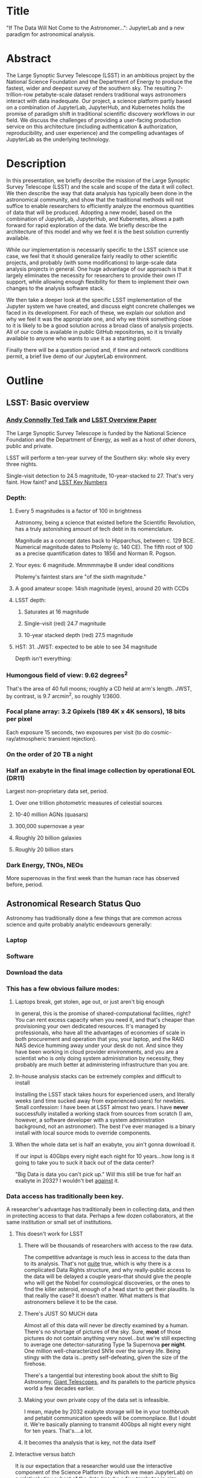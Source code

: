 * Title

"If The Data Will Not Come to the Astronomer...": JupyterLab and a new
paradigm for astronomical analysis.

* Abstract

The Large Synoptic Survey Telescope (LSST) in an ambitious project by
the National Science Foundation and the Department of Energy to produce
the fastest, wider and deepest survey of the southern sky. The resulting
7-trillion-row petabyte-scale dataset renders traditional ways
astronomers interact with data inadequate. Our project, a science
platform partly based on a combination of JupyterLab, JupyterHub, and
Kubernetes holds the promise of paradigm shift in traditional scientific
discovery workflows in our field. We discuss the challenges of providing
a user-facing production service on this architecture (including
authentication & authorization, reproducibility, and user experience)
and the compelling advantages of JupyterLab as the underlying
technology.

* Description

In this presentation, we briefly describe the mission of the Large
Synoptic Survey Telescope (LSST) and the scale and scope of the data it
will collect.  We then describe the way that data analysis has typically
been done in the astronomical community, and show that the traditional
methods will not suffice to enable researchers to efficiently analyze
the enormous quantities of data that will be produced.  Adopting a new
model, based on the combination of JupyterLab, JupyterHub, and
Kubernetes, allows a path forward for rapid exploration of the data.  We
briefly describe the architecture of this model and why we feel it is
the best solution currently available.

While our implementation is necessarily specific to the LSST science use
case, we feel that it should generalize fairly readily to other
scientific projects, and probably (with some modifications) to
large-scale data analysis projects in general.  One huge advantage of
our approach is that it largely eliminates the necessity for researchers
to provide their own IT support, while allowing enough flexibility for
them to implement their own changes to the analysis software stack.

We then take a deeper look at the specific LSST implementation of the
Jupyter system we have created, and discuss eight concrete challenges we
faced in its development.  For each of these, we explain our solution
and why we feel it was the appropriate one, and why we think something
close to it is likely to be a good solution across a broad class of
analysis projects.  All of our code is available in public GitHub
repositories, so it is trivially available to anyone who wants to use it
as a starting point.

Finally there will be a question period and, if time and network
conditions permit, a brief live demo of our JupyterLab environment.

* Outline
** LSST: Basic overview
*** [[https://www.ted.com/talks/andrew_connolly_what_s_the_next_window_into_our_universe][Andy Connolly Ted Talk]] and [[https://arxiv.org/pdf/0805.2366.pdf][LSST Overview Paper]]

The Large Synoptic Survey Telescope is funded by the National Science
Foundation and the Department of Energy, as well as a host of other
donors, public and private.

LSST will perform a ten-year survey of the Southern sky: whole sky every
three nights.

Single-visit detection to 24.5 magnitude, 10-year-stacked to 27.  That's
very faint.  How faint?
 and
[[https://confluence.lsstcorp.org/display/LKB/LSST+Key+Numbers][LSST Key Numbers]]
*** Depth:
**** Every 5 magnitudes is a factor of 100 in brightness

Astronomy, being a science that existed before the Scientific
Revolution, has a truly astonishing amount of tech debt in its
nomenclature.

Magnitude as a concept dates back to Hipparchus, between
c. 129 BCE.  Numerical magnitude dates to Ptolemy (c. 140 CE).  The
fifth root of 100 as a precise quantification dates to 1856 and Norman
R. Pogson.

**** Your eyes: 6 magnitude.  Mmmmmaybe 8 under ideal conditions

Ptolemy's faintest stars are "of the sixth magnitude."

**** A good amateur scope: 14ish magnitude (eyes), around 20 with CCDs
**** LSST depth:
***** Saturates at 16 magnitude
***** Single-visit (red) 24.7 magnitude
***** 10-year stacked depth (red) 27.5 magnitude
**** HST: 31.  JWST: expected to be able to see 34 magnitude

Depth isn't everything:

*** Humongous field of view: 9.62 degrees^2

That's the area of 40 full moons; roughly a CD held at arm's length.
JWST, by contrast, is 9.7 arcmin^2, so 
roughly 1/3600.  

*** Focal plane array: 3.2 Gpixels (189 4K x 4K sensors), 18 bits per pixel

Each exposure 15 seconds, two exposures per visit (to do
cosmic-ray/atmospheric transient rejection).

*** On the order of 20 TB a night
*** Half an exabyte in the final image collection by operational EOL (DR11)

Largest non-proprietary data set, period.

**** Over one trillion photometric measures of celestial sources
**** 10-40 million AGNs (quasars)
**** 300,000 supernovae a year
**** Roughly 20 billion galaxies
**** Roughly 20 billion stars
*** Dark Energy, TNOs, NEOs

More supernovas in the first week than the human race has observed
before, period.

** Astronomical Research Status Quo

Astronomy has traditionally done a few things that are common across
science and quite probably analytic endeavours generally: 

*** Laptop
*** Software
*** Download the data
*** This has a few obvious failure modes:
**** Laptops break, get stolen, age out, or just aren't big enough

In general, this is the promise of shared-computational facilities,
right?  You can rent excess capacity when you need it, and that's
cheaper than provisioning your own dedicated resources.  It's managed by
professionals, who have all the advantages of economies of scale in both
procurement and operation that you, your laptop, and the RAID NAS device
humming away under your desk do not.  And since they have been working
in cloud provider environments, and you are a scientist who is only
doing system administration by necessity, they probably are much better
at administering infrastructure than you are.

**** In-house analysis stacks can be extremely complex and difficult to install

Installing the LSST stack takes hours for experienced users, and
literally weeks (and time sucked away from experienced users) for
newbies.  Small confession: I have been at LSST almost two years.  I
have *never* successfully installed a working stack from sources from
scratch (I am, however, a software developer with a system
administration background, not an astronomer).  The best I've ever
managed is a binary install with local source mods to override
components.

**** When the whole data set is half an exabyte, you ain't gonna download it.

If our input is 40Gbps every night each night for 10 years...how long is
it going to take you to suck it back out of the data center?

"Big Data is data you can't pick up."  Will this still be true for half
an exabyte in 2032?  I wouldn't bet _against_ it.

*** Data access has traditionally been key.

A researcher's advantage has traditionally been in collecting data, and
then in protecting access to that data.
Perhaps a few dozen collaborators, at the same institution or small set
of institutions.

**** This doesn't work for LSST
***** There will be thousands of researchers with access to the raw data.

The competitive advantage is much less in access to the data than to its
analysis.  That's not _quite_ true, which is why there is a complicated
Data Rights structure, and why really-public access to the data will be
delayed a couple years--that should give the people who will get the
Nobel for cosmological discoveries, or the ones to find the killer
asteroid, enough of a head start to get their plaudits.  Is that really
the case?  It doesn't matter.  What matters is that astronomers believe
it to be the case.

***** There's JUST SO MUCH data

Almost all of this data will never be directly examined by a human.
There's no shortage of pictures of the sky.  Sure, *most* of those
pictures do not contain anything very novel...but we're still expecting
to average one detector-saturating Type 1a Supernova *per night*.  One
million well-characterized SN1e over the survey life.  Being stingy with
the data is...pretty self-defeating, given the size of the firehose.

There's a tangential but interesting book about the shift to Big
Astronomy, [[http://www.hup.harvard.edu/catalog.php?isbn=9780674019966][Giant Telescopes]], and its parallels to the particle physics
world a few decades earlier.

***** Making your own private copy of the data set is infeasible.

I mean, maybe by 2032 exabyte storage will be in your toothbrush and
petabit communication speeds will be commonplace.  But I doubt it.
We're basically planning to transmit 40Gbps all night every night for
ten years.  That's....a lot.

***** It becomes tha analysis that is key, not the data itself
**** Interactive versus batch

It is our expectation that a researcher would use the interactive
component of the Science Platform (by which we mean JupyterLab) on a
relatively tiny subset of the data (maybe a few terabytes in size,
probably less), and use a relatively miniscule amount of processing
power, in a rapid-iteration environment, to develop the analysis that
then would get run in some enormous batch system over a much larger
subset of data.

That in turn means that we don't have to care very much about speed of
data access or computation.  Access to completely arbitrary subsets of
the data, though, is _very_ important.

In that sense the interactive component is treated as a rapid
prototyping tool.

**** The Next Thing has to not make anyone's life significantly worse

This is where the big sticking point is.  The current system--with a
large bespoke analysis stack, a great deal of complex configuration and
installation, and decades of technical debt--is of course not ideal,
particularly for new users...but it *does* get the job done and whatever
we come up with has to not be much worse for any of our users.  But we
have a lot of stakeholders.  To mention a few:

***** Developers of the analysis stack

The stack is big.  Basically no one works on the whole thing.  The
common paradigm is to take a version of the stack (whether a "release"
version, approximately every 6 months, or a weekly build) and work on
your own little corner of it in a conda or pip environment.  We have to
support that.

***** People concerned with Data Rights

We *do* have to care about who gets to see what, since at least the
belief in the astronomical community is that the big discoveries will be
made quickly.  Access is institutional or national rather than
individual, so it's not as horrible as it could be.

Sidebar: this turns out to be a particularly thorny problem for EPO,
since they have to balance the requirements that they have adequate data
to do meaningful educational curricula and enable citizen science, but
not so much that someone without data rights could scoop a researcher
with rights to the raw data.

***** Established astronomers

Sure, the kids these days may be all about their fancy-pants Jupyter
notebooks and their HDF5 data representations but goshdarnit FORTRAN IV
and FITS were good enough for my grandpappy an' they're good enough for
me!  GET OFFA MY LAWN!

In practice, what this boils down to is: you need a Terminal window that
gives you shell access to something that looks like a traditional Unix
system.  Now, in our case, we mimic, more or less, a system on which you
have an unprivileged account.  Since the departmental- or
institutional-scale shared computing environment has been a feature of
academic science for decades, this will be a familiar model.

As you'll see, it's technically easier to give root-in-a-container to
someone, but then that opens up the can of worms known as....

***** The security team

We understand how to provision virtual machines and set them up as
multi-user systems with ACLs and access groups and stuff.  Now you're
telling me you want an ephemeral container?  That has write access to
some filesystems?  That probably isn't going to stick around long enough
to be patched and processed through a Qualys scan?  Are you insane?

If we can make this look very much like an existing multi-user system,
where users do not have access to mess around with fundamental parts of
the OS-level software, and where we can demonstrate that we can
completely characterize what is in a container when we turn it over to
an unprivileged user, this is a much easier sell.  Sure, you can
scribble on your own file space...but not everyone's.

** But it could be so much better: the new astronomical paradigm

Imagine a world where:

*** You don't need to spend hours-to-weeks setting up the software environment.
*** You've got one login to manage all your access to the environment.
*** All you need is a web browser.  The compute and data storage happen somewhere else.
*** You don't have to pick a data subset that will fit into your laptop.
*** Logs and metrics are collected and centralized and presented on an ops dashboard

Here's the big reveal, which should surprise no one who's at this
conference.  You do this all with:

*** The infrastructure is standard and modular.

You drop in your own science stack and go, or, alternatively, you create
a science stack next to your own data and go.

*** We are moving towards a new publication paradigm

Notebooks in general offer a magnificent opportunity to move beyond the
format of the scientific paper, which fundamentally dates back to the
Scientific Revolution.  By embedding algorithms into the narrative, and
then by providing the data set you worked on (or, sometimes, for data
rights reasons, a representative subset), replicability becomes a great
deal easier.  It also becomes much easier for other researchers to try
your tools on their data and see whether your approach is generally
applicable or, for whatever reason, only works well with your data.

*** JupyterHub + JupyterLab + Kubernetes

A high-level overview: this is the architecture for the interactive
component of the LSST Science Platform, and we strongly believe that it
should become the model for the right way to do similar sorts of
projects.  The rest of this talk is going to be about why we think that,
with some very specific examples of technical choices we made and why we
made them this way.

*** Why JupyterLab?

We started this in earnest in April of 2017.  JupyterLab seems kind of
bleeding-edge, especially for a year and a half ago.

Basically it comes down to: the UX is so, so much better than Classic
Notebook.

The ability to have panes within a single browser tab, with multiple
documents, or documents plus a Terminal, or whatever, is *huge*.  The
extension architecture, while not easy to digest, lets us take the
interface in basically whatever direction we want.

*** JupyterHub doesn't need a lot of explanation

You need some sort of way to do access control and broker allocation of
Lab resources.  JupyterHub does the trick, and it is configurable enough
that it can (as you will see) let us do some really nifty things with
authentication and container spawning.

*** Kubernetes is the way forward

It had become obvious to us by early 2017 that Kubernetes was winning
the container-orchestration war.  Sure, it's got a steep learning curve,
but it turns out that GKE was well-built and easy to use.  And once
Google had it, it was only a matter of time until AWS and Azure followed
suit, and at that point it became a capability that you can expect any
cloud provider whatsoever to be able to deliver.  

At which point (crucially for us) it became reasonable for us to specify
that Kubernetes be the platform supported at our primary data center and
whatever other data access centers we desire.

The following should not be a surprise to anyone: containerization gives
us the same advantages that virtualization did a decade ago (50 years
ago, if you're an old VM/CMS fan like me), one layer higher up the
software stack, and standardized orchestration on top of that gives us a
way to describe complex, multicomponent applications.

Virtualization lets you not care about the
hardware--what CPU flavor do I have, what's the NIC like, that sort of
thing.  Containerization lets you stop caring about managing the
OS/distribution layer.  Kubernetes gives you a standardized way to talk
about container orchestration without caring *how* Docker (or in general
your containerization solution), its internal network, and that
network's access to the outside world, is set up.

There's what *I* think is a helpful talk about how containerization
addresses distribution independence from a few years ago (it only barely
touches orchestration).  Although I can't really vouch for the author:
[[https://athornton.github.io/containers-for-curmudgeons][Containers For Curmudgeons]].

So, long bet here: Kubernetes will save astronomy.  It's the first time
we have had a really functional abstraction layer to allow us to specify
architectural designs.  We can finally get rid of the world where,
"well, you need Solaris 10 on SPARC, and Sybase (not Postgres!), and
Websphere MQ, and..."  Now we really can say: "please give us a k8s
cluster, with three service accounts.  Default access is fine for one,
one needs the ability to create, destroy, describe, and list pods, and
the third needs those plus cluster-wide read operations; if you'd
prefer, a single admin user which we can use to create those service
accounts will work for us too."  

Once you have that, then a quite complex multicomponent application can
run on any such kubernetes cluster.  If you've done it well, you can
delineate the plumbing from the application, and provide a clear way to
replace the value-added part (for us, that's the LSST Science Stack in
the form of a family of JupyterLab containers) with your own piece but
keep the advantages of a 

I would be flabbergasted if this weren't portable to other physical
sciences and very possibly to other analytic problem spaces in general.

** The specific LSST JupyterLab implementation.

*** Overview: how it works
The diagram in [[https://sqr-018.lsst.io/][SQR-018]] is a good one.  Everything is running in a pod
controlled by k8s.  We have an automated tool (currently Google-only,
plus AWS Route 53) to deploy the whole cluster.  This, among other
things, lets us stand up a cluster for tutorials or meetings very easily
indeed.

*** Problem 1: Authentication

Authentication is annoying and hard.  So let's not do it.  OAuth2 is a
thing, and is well-supported in JupyterHub.  So the right way for *our*
use case is to use an OAuth2 provider, and then extend it if we need to.

We can use either GitHub or CILogon with the NCSA
ID provider in our current setup (adding other providers or other OAuth2
sources is straightforward).  Note that this requires a
publicly-accessible endpoint, with a publicly-verifiable TLS
certificate, in order to do the OAuth callback.  This isn't a problem.
Even at NCSA it is not a problem, since we have an external endpoint,
and JupyterHub is sufficiently flexible to run behind a route in an
Ingress controller.

But this is way too open.

*** Problem 2: Authorization

The other piece of the puzzle is how to restrict this; obviously not
*everyone* who has a GitHub account, and not everyone who has an NCSA
account, should be able to use the LSST JupyterLab implementation.

Enter OAuth2 scopes.

Each of the sources we want to use has some sort of concept of group or
organization membership.  When we use OAuth we need to get a token with
sufficient scope to enumerate the groups the user is a part of.  Then we
can make a go/no-go decision with respect to letting the user in.  For
instance, a good but crude version would be, "Are you in the GitHub
organization 'lsst' ?"  Similarly for NCSA--they have an internal group
representing membership in LSST, so we need to query whether the user
that just authenticated is in the appropriate group.

Fortunately, there's a very easy way (once you know the trick) to
implement extended authenticators within jupyterhub_config.py, and also
an easy way to turn jupyterhub_config.py into something that reads a
bunch of configuration from a directory.  Those, plus implementing that
directory as a ConfigMap within kubernetes, gives you a very flexible
way to create a custom authenticator that can be changed on the fly with
little fuss.

There's another nifty trick you can do with GitHub.  You're already
asking for a token.  If you ask for one with write scope, you can then
create a .git-credentials file at user provisioning time which allows
authenticated HTTPS pushes with no further configuration required by the
user.

*** Problem 3: Global user consistency

We're using an external authentication source.  GitHub gives us a number
that fits into a 32-bit value that is the user account ID.  Each
organization has one of those as well.  There's a UID/GID map.

We have requested similar functionality from the NCSA ID provider in
CILogon, but if it doesn't materialize, we could always do an LDAP
lookaside inside our authenticator to get this information.

There's functionality within JupyterHub to securely store arbitrary data
associated with a user record (that is, it is encrypted at rest).  This
can be used to securely persist the group data, and other extended
attributes we will see a little later.

If you were using Google you'd need some way to reduce the Google ID to
32 bits and look for collisions, since in Linux UID is a 32-bit value.
Probably sequentially assigning them in a dictionary, and persisting
that inside the JupyterHub User DB, would be your best bet.

*** Problem 4: Restricting user access

I personally don't feel that running containers as root is all that bad,
if you're not bind-mounting the host filesystem or allowing access to
the docker socket, but security organizations are generally more
comfortable if you don't do that.

We have taken a hybrid approach so that we can do user provisioning in
such a way as to solve our next problem too.

That is, the container starts as root.  We pass a bunch of information
into the container as environment variables, including a unique
username/UID combination and a groupname/GID map.  When the container
starts, there is a process that creates a local user record with the
appropriate UID and GID set, and then becomes that user *before*
invoking the JupyterLab server.

It also provisions, if necessary, the persistent home directory,
which...

*** Problem 5: Persistent Storage

There's a built-in tension here.  A container should be ephemeral, but
each user must also have some way to do persistent storage in order to
do work that lasts more than one logon session.  In a perfect world, you
also want to expose filesystems with the real astronomical data to those
users that should have rights to them.

Here's something that I think is a fairly brilliant realization we had:
we now have globally-unique UIDs and GIDs.  So all we really have to do
is mount a remote filesystem with the same user mapping, and data access
rights collapse to the long-solved problem of Unix filesystem access
(or, perhaps, the slightly less-long-solved problem of ACLs).  We're
currently using NFS v4 inside our k8s cluster, but functionality exists
to point user homes at a remote NFS server, and it will be trivial to
add additional mounts for image data, data release products, et cetera.

Why NFS?  Well, mostly, because it's easy.  Since we don't expect this
to be the system for bulk data transfer (that'd be the batch system) we
don't care that much about high performance, and so
GPFS-reexported-as-NFS works well enough for us.  NFS v4 also gives us
ACL functionality that is a superset of POSIX ACLs and therefore is rich
enough to support all the use cases we can currently think of.

We expect to revisit this decision over the lifetime of the project.
However, in order to support e.g. CernVM-FS, we'd need to write a
Kubernetes storage driver.  By no means impossible, but not effort we
want to spend right now, when NFS is well-supported and works fine for
our current needs.

Even if we do very clever object-store stuff behind the curtain, though,
it's going to look to the user like it's a POSIX filesystem.  Users *get*
how files work.  No one is surprised by a POSIX filesystem.

*** Problem 6: User Access Restriction

This has basically solved itself: the JupyterLab process is running as
the user, not as root.  The user is both consistent (in terms of
UID/GID) with respect to any particular OAuth2 source, and completely
unprivileged.  It does not have sudo access.  So it can't even mess with
its own container contents except for the bits of the filesystem it
owns.

This is handy: you've got access to /tmp and your persistent home
directory, and pip and conda are both happy to allow users to install
user-local packages into a home directory.  Since you've got a terminal
and a home directory, you've got the ability to install whatever
software you want (admittedly not with the system package management
tools).  You could even provide network access to it with an ssh
port-forwarding tunnel from the container to another host you
controlled, although the attack surface inside the container would still
be limited to the damage your unprivileged user could do.

This goes a long way to allaying security teams' fears.

*** Problem 7: Auditability and Maintainability

The short answer is: it's a container.  You know what went into it, both
at the package level (if you are installing particular versions of your
packages rather than "latest") and at the overlay filesystem layer.
Thus your builds are repeatable and immutable.

Among our primary use-cases is looking for regressions in the LSST
software stack.  It turns out that it's not hard at all to build a
repository scanner that searches a docker repository for an image name
with a particular tag format.  Do that, decorate options_form with
@property, and you've got a menu of current stack images that refreshes
on each login.

This is also behind the question we get fairly often: why is the LSST
build version done at the container level and chosen from a JupyterHub
options form?  Other models are easy to imagine: why not have the
selection in the Jupyter kernel menu?  Either have an even-more-enormous
container with several stack builds in it, or, more likely, have the
stack builds on an external fileserver mounted into the user container.

The short answer is that by restricting the stack choice to be a single
build per container, the software stack you are running is forced to be
well-characterized.  You are running the nightly from June 21, plus your
local modifications, and we can tell you exactly what is supposed to be
in there.  You are not mixing and matching components from across
builds.  You have only a single container stack and your local
modifications to it, so you cannot (without working very hard at it) get
into the situation where most of the stack is June 19, but Sims is April
10, and Firefly was built on May 26.  This makes troubleshooting a great
deal easier.

*** Problem 8: Startup time and User Frustration
Our containers are not normal containers.  To wit: they're on the order
of 8GB.  Now, they could be slimmed down some, and if we spent a *lot* of
time on the stack build process, they could probably be slimmed down a
lot.  Nevertheless, they are fundamentally going to be on the order of
gigabytes.

Downloading and unpacking (mostly unpacking) these is a slow operation.
So we have created a pre-puller.  It knows about our tag formats, and
ensures that the set presented in the options menu is pulled onto each
node.  So there are a couple hours after a new cluster is brought up
where startup would be very painful, and there's a window (15 minutes
for pull, up to an hour for the cron job to trigger) after each nightly
build where it would be slow, but since that's mostly in the middle of
night, in general the operational impact is very low.

Data8 does similar things.  Yuvi Panda and Erik Sundell and I have been
bouncing ideas between our designs for a while now.  This feels like
something that ought to be in Kubernetes itself.
*** Some other notes

A lot of this stuff is...well, it's documented but not easily
discoverable.  Like the @property trick to turn your options form into
an auto-refresher, or how to write classes in the JupyterHub config that
are loaded at runtime, or how to break the JupyterHub configuration into
multiple separate files, allowing reuse between different authentication
scenarios.  This is where community engagement is a must.

[[https://gitter.im/jupyterlab/jupyterlab][The JupyterLab (and Hub) Gitter]] is extremely helpful.  In general, the
Jupyter project is a delight to work with.  The core team is very
friendly and accessible, they're interested in working with you to get
your PR in a shape they'll accept, they're responsive...it's wonderful.
I know Open Source software can be a mixed bag in terms of community,
but the people I've worked with on Jupyter have been great.

[[https://github.com/jupyterhub/zero-to-jupyterhub-k8s/][Zero to JupyterHub]] is a great resource.  For various reasons, most of
them not very good, that's not the way we went for
[[https://github.com/lsst-sqre/jupyterlabdemo][the LSST k8s environment]].  Possibly by the time I'm giving this talk we
will have converted from raw k8s yaml plus jinja2 to helm charts.  It's
certainly on our roadmap.

Either of those contain all the parts you need for a working deployment,
with all the bells and whistles, and lots of examples of doing stuff
like Role-Based Access Control resources and setting up ingress
proxies.

** Brief live demo if time and decent network
Preload tabs so I at least have screen shots.

** Questions
